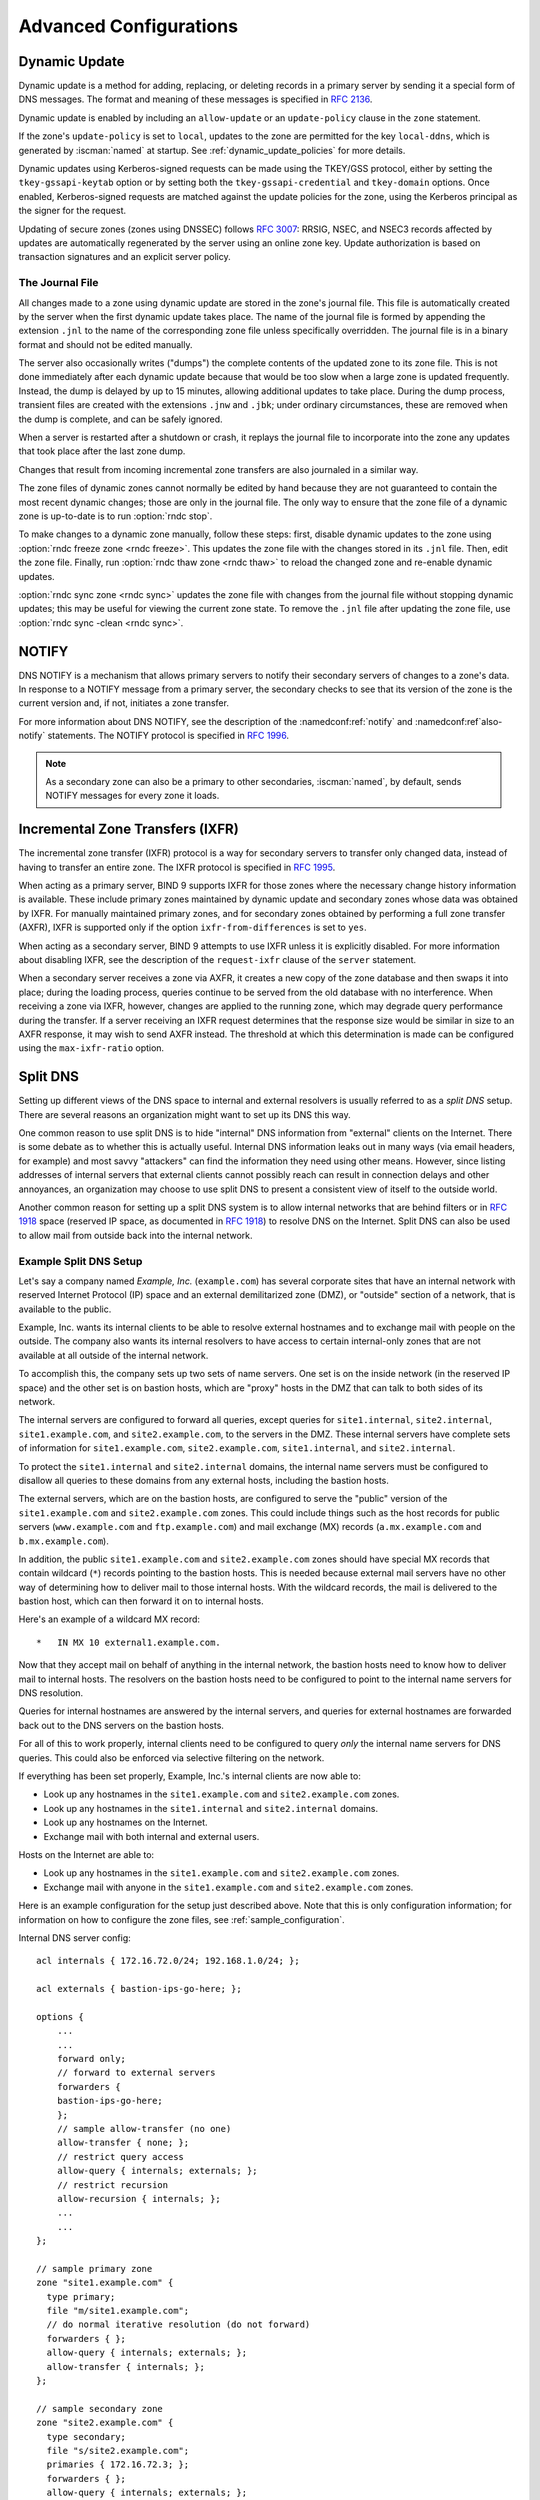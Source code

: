 .. Copyright (C) Internet Systems Consortium, Inc. ("ISC")
..
.. SPDX-License-Identifier: MPL-2.0
..
.. This Source Code Form is subject to the terms of the Mozilla Public
.. License, v. 2.0.  If a copy of the MPL was not distributed with this
.. file, you can obtain one at https://mozilla.org/MPL/2.0/.
..
.. See the COPYRIGHT file distributed with this work for additional
.. information regarding copyright ownership.

.. _advanced:

Advanced Configurations
=======================

.. _dynamic_update:

Dynamic Update
--------------

Dynamic update is a method for adding, replacing, or deleting records in
a primary server by sending it a special form of DNS messages. The format
and meaning of these messages is specified in :rfc:`2136`.

Dynamic update is enabled by including an ``allow-update`` or an
``update-policy`` clause in the ``zone`` statement.

If the zone's ``update-policy`` is set to ``local``, updates to the zone
are permitted for the key ``local-ddns``, which is generated by
:iscman:`named` at startup. See :ref:`dynamic_update_policies` for more details.

Dynamic updates using Kerberos-signed requests can be made using the
TKEY/GSS protocol, either by setting the ``tkey-gssapi-keytab`` option
or by setting both the ``tkey-gssapi-credential`` and
``tkey-domain`` options. Once enabled, Kerberos-signed requests are
matched against the update policies for the zone, using the Kerberos
principal as the signer for the request.

Updating of secure zones (zones using DNSSEC) follows :rfc:`3007`: RRSIG,
NSEC, and NSEC3 records affected by updates are automatically regenerated
by the server using an online zone key. Update authorization is based on
transaction signatures and an explicit server policy.

.. _journal:

The Journal File
~~~~~~~~~~~~~~~~

All changes made to a zone using dynamic update are stored in the zone's
journal file. This file is automatically created by the server when the
first dynamic update takes place. The name of the journal file is formed
by appending the extension ``.jnl`` to the name of the corresponding
zone file unless specifically overridden. The journal file is in a
binary format and should not be edited manually.

The server also occasionally writes ("dumps") the complete contents
of the updated zone to its zone file. This is not done immediately after
each dynamic update because that would be too slow when a large zone is
updated frequently. Instead, the dump is delayed by up to 15 minutes,
allowing additional updates to take place. During the dump process,
transient files are created with the extensions ``.jnw`` and
``.jbk``; under ordinary circumstances, these are removed when the
dump is complete, and can be safely ignored.

When a server is restarted after a shutdown or crash, it replays the
journal file to incorporate into the zone any updates that took place
after the last zone dump.

Changes that result from incoming incremental zone transfers are also
journaled in a similar way.

The zone files of dynamic zones cannot normally be edited by hand
because they are not guaranteed to contain the most recent dynamic
changes; those are only in the journal file. The only way to ensure
that the zone file of a dynamic zone is up-to-date is to run
:option:`rndc stop`.

To make changes to a dynamic zone manually, follow these steps:
first, disable dynamic updates to the zone using
:option:`rndc freeze zone <rndc freeze>`. This updates the zone file with the
changes stored in its ``.jnl`` file. Then, edit the zone file. Finally, run
:option:`rndc thaw zone <rndc thaw>` to reload the changed zone and re-enable dynamic
updates.

:option:`rndc sync zone <rndc sync>` updates the zone file with changes from the
journal file without stopping dynamic updates; this may be useful for
viewing the current zone state. To remove the ``.jnl`` file after
updating the zone file, use :option:`rndc sync -clean <rndc sync>`.

.. _notify:

NOTIFY
------

DNS NOTIFY is a mechanism that allows primary servers to notify their
secondary servers of changes to a zone's data. In response to a NOTIFY message
from a primary server, the secondary checks to see that its version of
the zone is the current version and, if not, initiates a zone transfer.

For more information about DNS NOTIFY, see the description of the
:namedconf:ref:`notify` and :namedconf:ref`also-notify` statements.
The NOTIFY protocol is specified in :rfc:`1996`.

.. note::

   As a secondary zone can also be a primary to other secondaries, :iscman:`named`, by
   default, sends NOTIFY messages for every zone it loads.

.. _incremental_zone_transfers:

Incremental Zone Transfers (IXFR)
---------------------------------

The incremental zone transfer (IXFR) protocol is a way for secondary servers
to transfer only changed data, instead of having to transfer an entire
zone. The IXFR protocol is specified in :rfc:`1995`.

When acting as a primary server, BIND 9 supports IXFR for those zones where the
necessary change history information is available. These include primary
zones maintained by dynamic update and secondary zones whose data was
obtained by IXFR. For manually maintained primary zones, and for secondary
zones obtained by performing a full zone transfer (AXFR), IXFR is
supported only if the option ``ixfr-from-differences`` is set to
``yes``.

When acting as a secondary server, BIND 9 attempts to use IXFR unless it is
explicitly disabled. For more information about disabling IXFR, see the
description of the ``request-ixfr`` clause of the ``server`` statement.

When a secondary server receives a zone via AXFR, it creates a new copy of the
zone database and then swaps it into place; during the loading process, queries
continue to be served from the old database with no interference. When receiving
a zone via IXFR, however, changes are applied to the running zone, which may
degrade query performance during the transfer. If a server receiving an IXFR
request determines that the response size would be similar in size to an AXFR
response, it may wish to send AXFR instead. The threshold at which this
determination is made can be configured using the
``max-ixfr-ratio`` option.

.. _split_dns:

Split DNS
---------

Setting up different views of the DNS space to internal
and external resolvers is usually referred to as a *split DNS* setup.
There are several reasons an organization might want to set up its DNS
this way.

One common reason to use split DNS is to hide
"internal" DNS information from "external" clients on the Internet.
There is some debate as to whether this is actually useful.
Internal DNS information leaks out in many ways (via email headers, for
example) and most savvy "attackers" can find the information they need
using other means. However, since listing addresses of internal servers
that external clients cannot possibly reach can result in connection
delays and other annoyances, an organization may choose to use split
DNS to present a consistent view of itself to the outside world.

Another common reason for setting up a split DNS system is to allow
internal networks that are behind filters or in :rfc:`1918` space (reserved
IP space, as documented in :rfc:`1918`) to resolve DNS on the Internet.
Split DNS can also be used to allow mail from outside back into the
internal network.

.. _split_dns_sample:

Example Split DNS Setup
~~~~~~~~~~~~~~~~~~~~~~~

Let's say a company named *Example, Inc.* (``example.com``) has several
corporate sites that have an internal network with reserved Internet
Protocol (IP) space and an external demilitarized zone (DMZ), or
"outside" section of a network, that is available to the public.

Example, Inc. wants its internal clients to be able to resolve
external hostnames and to exchange mail with people on the outside. The
company also wants its internal resolvers to have access to certain
internal-only zones that are not available at all outside of the
internal network.

To accomplish this, the company sets up two sets of name
servers. One set is on the inside network (in the reserved IP
space) and the other set is on bastion hosts, which are "proxy"
hosts in the DMZ that can talk to both sides of its network.

The internal servers are configured to forward all queries, except
queries for ``site1.internal``, ``site2.internal``,
``site1.example.com``, and ``site2.example.com``, to the servers in the
DMZ. These internal servers have complete sets of information for
``site1.example.com``, ``site2.example.com``, ``site1.internal``, and
``site2.internal``.

To protect the ``site1.internal`` and ``site2.internal`` domains, the
internal name servers must be configured to disallow all queries to
these domains from any external hosts, including the bastion hosts.

The external servers, which are on the bastion hosts, are configured
to serve the "public" version of the ``site1.example.com`` and ``site2.example.com``
zones. This could include things such as the host records for public
servers (``www.example.com`` and ``ftp.example.com``) and mail exchange
(MX) records (``a.mx.example.com`` and ``b.mx.example.com``).

In addition, the public ``site1.example.com`` and ``site2.example.com`` zones should
have special MX records that contain wildcard (``*``) records pointing to
the bastion hosts. This is needed because external mail servers
have no other way of determining how to deliver mail to those internal
hosts. With the wildcard records, the mail is delivered to the
bastion host, which can then forward it on to internal hosts.

Here's an example of a wildcard MX record:

::

   *   IN MX 10 external1.example.com.

Now that they accept mail on behalf of anything in the internal network,
the bastion hosts need to know how to deliver mail to internal
hosts. The resolvers on the bastion
hosts need to be configured to point to the internal name servers
for DNS resolution.

Queries for internal hostnames are answered by the internal servers,
and queries for external hostnames are forwarded back out to the DNS
servers on the bastion hosts.

For all of this to work properly, internal clients need to be
configured to query *only* the internal name servers for DNS queries.
This could also be enforced via selective filtering on the network.

If everything has been set properly, Example, Inc.'s internal clients
are now able to:

-  Look up any hostnames in the ``site1.example.com`` and ``site2.example.com``
   zones.

-  Look up any hostnames in the ``site1.internal`` and
   ``site2.internal`` domains.

-  Look up any hostnames on the Internet.

-  Exchange mail with both internal and external users.

Hosts on the Internet are able to:

-  Look up any hostnames in the ``site1.example.com`` and ``site2.example.com``
   zones.

-  Exchange mail with anyone in the ``site1.example.com`` and ``site2.example.com``
   zones.

Here is an example configuration for the setup just described above.
Note that this is only configuration information; for information on how
to configure the zone files, see :ref:`sample_configuration`.

Internal DNS server config:

::


   acl internals { 172.16.72.0/24; 192.168.1.0/24; };

   acl externals { bastion-ips-go-here; };

   options {
       ...
       ...
       forward only;
       // forward to external servers
       forwarders {
       bastion-ips-go-here;
       };
       // sample allow-transfer (no one)
       allow-transfer { none; };
       // restrict query access
       allow-query { internals; externals; };
       // restrict recursion
       allow-recursion { internals; };
       ...
       ...
   };

   // sample primary zone
   zone "site1.example.com" {
     type primary;
     file "m/site1.example.com";
     // do normal iterative resolution (do not forward)
     forwarders { };
     allow-query { internals; externals; };
     allow-transfer { internals; };
   };

   // sample secondary zone
   zone "site2.example.com" {
     type secondary;
     file "s/site2.example.com";
     primaries { 172.16.72.3; };
     forwarders { };
     allow-query { internals; externals; };
     allow-transfer { internals; };
   };

   zone "site1.internal" {
     type primary;
     file "m/site1.internal";
     forwarders { };
     allow-query { internals; };
     allow-transfer { internals; }
   };

   zone "site2.internal" {
     type secondary;
     file "s/site2.internal";
     primaries { 172.16.72.3; };
     forwarders { };
     allow-query { internals };
     allow-transfer { internals; }
   };

External (bastion host) DNS server configuration:

::

   acl internals { 172.16.72.0/24; 192.168.1.0/24; };

   acl externals { bastion-ips-go-here; };

   options {
     ...
     ...
     // sample allow-transfer (no one)
     allow-transfer { none; };
     // default query access
     allow-query { any; };
     // restrict cache access
     allow-query-cache { internals; externals; };
     // restrict recursion
     allow-recursion { internals; externals; };
     ...
     ...
   };

   // sample secondary zone
   zone "site1.example.com" {
     type primary;
     file "m/site1.foo.com";
     allow-transfer { internals; externals; };
   };

   zone "site2.example.com" {
     type secondary;
     file "s/site2.foo.com";
     primaries { another_bastion_host_maybe; };
     allow-transfer { internals; externals; }
   };

In the ``resolv.conf`` (or equivalent) on the bastion host(s):

::

   search ...
   nameserver 172.16.72.2
   nameserver 172.16.72.3
   nameserver 172.16.72.4

.. _ipv6:

IPv6 Support in BIND 9
----------------------

BIND 9 fully supports all currently defined forms of IPv6 name-to-address
and address-to-name lookups. It also uses IPv6 addresses to
make queries when running on an IPv6-capable system.

For forward lookups, BIND 9 supports only AAAA records. :rfc:`3363`
deprecated the use of A6 records, and client-side support for A6 records
was accordingly removed from BIND 9. However, authoritative BIND 9 name
servers still load zone files containing A6 records correctly, answer
queries for A6 records, and accept zone transfer for a zone containing
A6 records.

For IPv6 reverse lookups, BIND 9 supports the traditional "nibble"
format used in the ``ip6.arpa`` domain, as well as the older, deprecated
``ip6.int`` domain. Older versions of BIND 9 supported the "binary label"
(also known as "bitstring") format, but support of binary labels has
been completely removed per :rfc:`3363`. Many applications in BIND 9 do not
understand the binary label format at all anymore, and return an
error if one is given. In particular, an authoritative BIND 9 name server will
not load a zone file containing binary labels.

Address Lookups Using AAAA Records
~~~~~~~~~~~~~~~~~~~~~~~~~~~~~~~~~~

The IPv6 AAAA record is a parallel to the IPv4 A record, and, unlike the
deprecated A6 record, specifies the entire IPv6 address in a single
record. For example:

::

   $ORIGIN example.com.
   host            3600    IN      AAAA    2001:db8::1

Use of IPv4-in-IPv6 mapped addresses is not recommended. If a host has
an IPv4 address, use an A record, not a AAAA, with
``::ffff:192.168.42.1`` as the address.

Address-to-Name Lookups Using Nibble Format
~~~~~~~~~~~~~~~~~~~~~~~~~~~~~~~~~~~~~~~~~~~

When looking up an address in nibble format, the address components are
simply reversed, just as in IPv4, and ``ip6.arpa.`` is appended to the
resulting name. For example, the following commands produce a reverse name
lookup for a host with address ``2001:db8::1``:

::

   $ORIGIN 0.0.0.0.0.0.0.0.8.b.d.0.1.0.0.2.ip6.arpa.
   1.0.0.0.0.0.0.0.0.0.0.0.0.0.0.0  14400   IN    PTR    (
                       host.example.com. )
